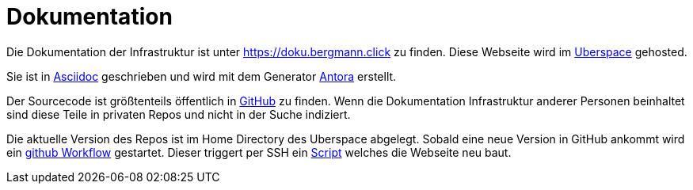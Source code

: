 = Dokumentation

Die Dokumentation der Infrastruktur ist unter https://doku.bergmann.click zu finden. Diese Webseite wird im xref:services/websites.adoc[Uberspace] gehosted.

Sie ist in link:https://docs.asciidoctor.org/asciidoc/latest/[Asciidoc] geschrieben und wird mit dem Generator link:https://antora.org/[Antora] erstellt.

Der Sourcecode ist größtenteils öffentlich in link:https://github.com/bergmann-it/doku[GitHub] zu finden. Wenn die Dokumentation Infrastruktur anderer Personen beinhaltet sind diese Teile in privaten Repos und nicht in der Suche indiziert.

Die aktuelle Version des Repos ist im Home Directory des Uberspace abgelegt. Sobald eine neue Version in GitHub ankommt wird ein link:https://github.com/bergmann-it/doku/blob/main/.github/workflows/deploy.yaml[github Workflow] gestartet. Dieser triggert per SSH ein link:https://github.com/bergmann-it/doku/blob/main/build.sh[Script] welches die Webseite neu baut.
